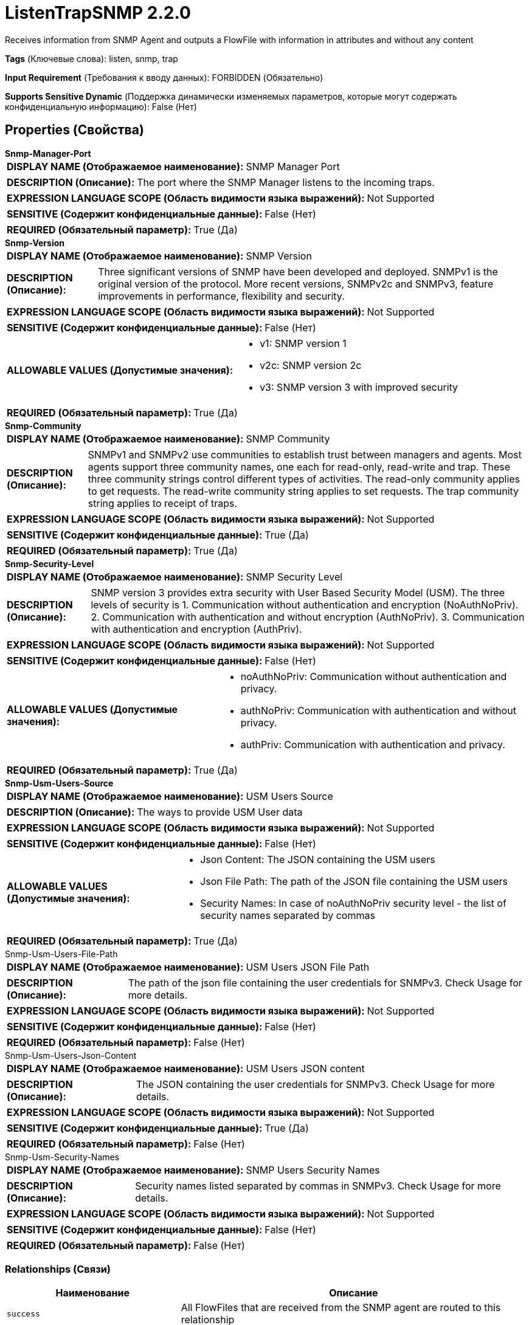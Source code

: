 = ListenTrapSNMP 2.2.0

Receives information from SNMP Agent and outputs a FlowFile with information in attributes and without any content

[horizontal]
*Tags* (Ключевые слова):
listen, snmp, trap
[horizontal]
*Input Requirement* (Требования к вводу данных):
FORBIDDEN (Обязательно)
[horizontal]
*Supports Sensitive Dynamic* (Поддержка динамически изменяемых параметров, которые могут содержать конфиденциальную информацию):
 False (Нет) 



== Properties (Свойства)


.*Snmp-Manager-Port*
************************************************
[horizontal]
*DISPLAY NAME (Отображаемое наименование):*:: SNMP Manager Port

[horizontal]
*DESCRIPTION (Описание):*:: The port where the SNMP Manager listens to the incoming traps.


[horizontal]
*EXPRESSION LANGUAGE SCOPE (Область видимости языка выражений):*:: Not Supported
[horizontal]
*SENSITIVE (Содержит конфиденциальные данные):*::  False (Нет) 

[horizontal]
*REQUIRED (Обязательный параметр):*::  True (Да) 
************************************************
.*Snmp-Version*
************************************************
[horizontal]
*DISPLAY NAME (Отображаемое наименование):*:: SNMP Version

[horizontal]
*DESCRIPTION (Описание):*:: Three significant versions of SNMP have been developed and deployed. SNMPv1 is the original version of the protocol. More recent versions, SNMPv2c and SNMPv3, feature improvements in performance, flexibility and security.


[horizontal]
*EXPRESSION LANGUAGE SCOPE (Область видимости языка выражений):*:: Not Supported
[horizontal]
*SENSITIVE (Содержит конфиденциальные данные):*::  False (Нет) 

[horizontal]
*ALLOWABLE VALUES (Допустимые значения):*::

* v1: SNMP version 1 

* v2c: SNMP version 2c 

* v3: SNMP version 3 with improved security 


[horizontal]
*REQUIRED (Обязательный параметр):*::  True (Да) 
************************************************
.*Snmp-Community*
************************************************
[horizontal]
*DISPLAY NAME (Отображаемое наименование):*:: SNMP Community

[horizontal]
*DESCRIPTION (Описание):*:: SNMPv1 and SNMPv2 use communities to establish trust between managers and agents. Most agents support three community names, one each for read-only, read-write and trap. These three community strings control different types of activities. The read-only community applies to get requests. The read-write community string applies to set requests. The trap community string applies to receipt of traps.


[horizontal]
*EXPRESSION LANGUAGE SCOPE (Область видимости языка выражений):*:: Not Supported
[horizontal]
*SENSITIVE (Содержит конфиденциальные данные):*::  True (Да) 

[horizontal]
*REQUIRED (Обязательный параметр):*::  True (Да) 
************************************************
.*Snmp-Security-Level*
************************************************
[horizontal]
*DISPLAY NAME (Отображаемое наименование):*:: SNMP Security Level

[horizontal]
*DESCRIPTION (Описание):*:: SNMP version 3 provides extra security with User Based Security Model (USM). The three levels of security is 1. Communication without authentication and encryption (NoAuthNoPriv). 2. Communication with authentication and without encryption (AuthNoPriv). 3. Communication with authentication and encryption (AuthPriv).


[horizontal]
*EXPRESSION LANGUAGE SCOPE (Область видимости языка выражений):*:: Not Supported
[horizontal]
*SENSITIVE (Содержит конфиденциальные данные):*::  False (Нет) 

[horizontal]
*ALLOWABLE VALUES (Допустимые значения):*::

* noAuthNoPriv: Communication without authentication and privacy. 

* authNoPriv: Communication with authentication and without privacy. 

* authPriv: Communication with authentication and privacy. 


[horizontal]
*REQUIRED (Обязательный параметр):*::  True (Да) 
************************************************
.*Snmp-Usm-Users-Source*
************************************************
[horizontal]
*DISPLAY NAME (Отображаемое наименование):*:: USM Users Source

[horizontal]
*DESCRIPTION (Описание):*:: The ways to provide USM User data


[horizontal]
*EXPRESSION LANGUAGE SCOPE (Область видимости языка выражений):*:: Not Supported
[horizontal]
*SENSITIVE (Содержит конфиденциальные данные):*::  False (Нет) 

[horizontal]
*ALLOWABLE VALUES (Допустимые значения):*::

* Json Content: The JSON containing the USM users 

* Json File Path: The path of the JSON file containing the USM users 

* Security Names: In case of noAuthNoPriv security level - the list of security names separated by commas 


[horizontal]
*REQUIRED (Обязательный параметр):*::  True (Да) 
************************************************
.Snmp-Usm-Users-File-Path
************************************************
[horizontal]
*DISPLAY NAME (Отображаемое наименование):*:: USM Users JSON File Path

[horizontal]
*DESCRIPTION (Описание):*:: The path of the json file containing the user credentials for SNMPv3. Check Usage for more details.


[horizontal]
*EXPRESSION LANGUAGE SCOPE (Область видимости языка выражений):*:: Not Supported
[horizontal]
*SENSITIVE (Содержит конфиденциальные данные):*::  False (Нет) 

[horizontal]
*REQUIRED (Обязательный параметр):*::  False (Нет) 
************************************************
.Snmp-Usm-Users-Json-Content
************************************************
[horizontal]
*DISPLAY NAME (Отображаемое наименование):*:: USM Users JSON content

[horizontal]
*DESCRIPTION (Описание):*:: The JSON containing the user credentials for SNMPv3. Check Usage for more details.


[horizontal]
*EXPRESSION LANGUAGE SCOPE (Область видимости языка выражений):*:: Not Supported
[horizontal]
*SENSITIVE (Содержит конфиденциальные данные):*::  True (Да) 

[horizontal]
*REQUIRED (Обязательный параметр):*::  False (Нет) 
************************************************
.Snmp-Usm-Security-Names
************************************************
[horizontal]
*DISPLAY NAME (Отображаемое наименование):*:: SNMP Users Security Names

[horizontal]
*DESCRIPTION (Описание):*:: Security names listed separated by commas in SNMPv3. Check Usage for more details.


[horizontal]
*EXPRESSION LANGUAGE SCOPE (Область видимости языка выражений):*:: Not Supported
[horizontal]
*SENSITIVE (Содержит конфиденциальные данные):*::  False (Нет) 

[horizontal]
*REQUIRED (Обязательный параметр):*::  False (Нет) 
************************************************










=== Relationships (Связи)

[cols="1a,2a",options="header",]
|===
|Наименование |Описание

|`success`
|All FlowFiles that are received from the SNMP agent are routed to this relationship

|`failure`
|All FlowFiles that cannot received from the SNMP agent are routed to this relationship

|===





=== Writes Attributes (Записываемые атрибуты)

[cols="1a,2a",options="header",]
|===
|Наименование |Описание

|`snmp$*`
|Attributes retrieved from the SNMP response. It may include: snmp$errorIndex, snmp$errorStatus, snmp$errorStatusText, snmp$nonRepeaters, snmp$requestID, snmp$type, snmp$variableBindings

|===







